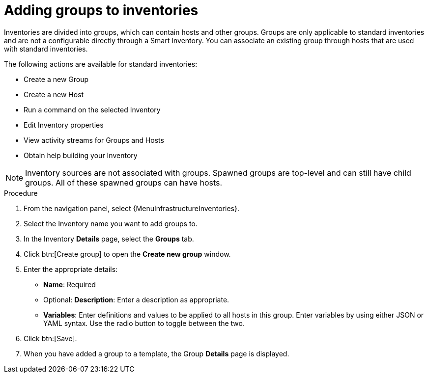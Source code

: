 [id="proc-controller-add-groups"]

= Adding groups to inventories

Inventories are divided into groups, which can contain hosts and other groups.
Groups are only applicable to standard inventories and are not a configurable directly through a Smart Inventory.
You can associate an existing group through hosts that are used with standard inventories.

The following actions are available for standard inventories:

* Create a new Group
* Create a new Host
* Run a command on the selected Inventory
* Edit Inventory properties
* View activity streams for Groups and Hosts
* Obtain help building your Inventory

[NOTE]
====
Inventory sources are not associated with groups.
Spawned groups are top-level and can still have child groups.
All of these spawned groups can have hosts.
====

//Use the following procedure to create a new group for an inventory:

.Procedure
//[ddacosta] Groups is a tab selection and not a menu. Only use the menu and btn macros for those specific elements; otherwise just bold the selection
. From the navigation panel, select {MenuInfrastructureInventories}.
. Select the Inventory name you want to add groups to.
. In the Inventory *Details* page, select the *Groups* tab.
. Click btn:[Create group] to open the *Create new group* window.
//+
//image:inventories-add-group-new.png[Inventories_manage_group_add]

. Enter the appropriate details:

* *Name*: Required
* Optional: *Description*: Enter a description as appropriate.
* *Variables*: Enter definitions and values to be applied to all hosts in this group.
Enter variables by using either JSON or YAML syntax.
Use the radio button to toggle between the two.
. Click btn:[Save].
. When you have added a group to a template, the Group *Details* page is displayed.
